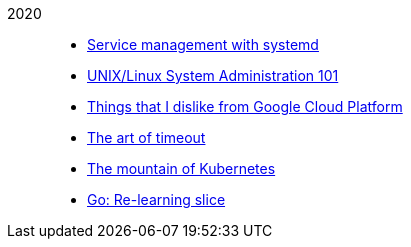 
2020::
+
--
*  link:/journal/2020/service_management_with_systemd/[Service management with
   systemd^]

*  link:/journal/2020/unix_linux_system_administration_101/[UNIX/Linux System
   Administration 101^]

*  link:/journal/2020/things_that_i_dislike_from_gcp/[Things that I dislike
   from Google Cloud Platform^]

*  link:/journal/2020/the_art_of_timeout/[The art of timeout^]

*  link:/journal/2020/the_mountain_of_kubernetes/[The mountain of Kubernetes^]

*  link:/journal/2020/re-learning_slice/[Go: Re-learning slice^]
--
